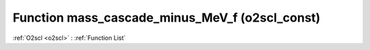 Function mass_cascade_minus_MeV_f (o2scl_const)
===============================================

:ref:`O2scl <o2scl>` : :ref:`Function List`

.. doxygenfunction:: o2scl_const::mass_cascade_minus_MeV_f
